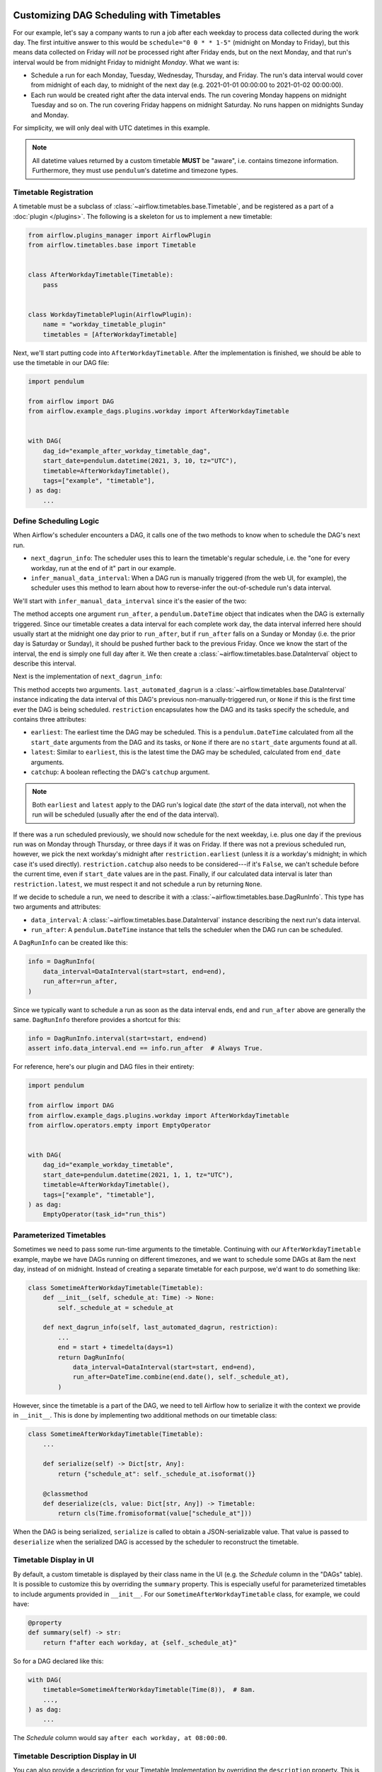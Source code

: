  .. Licensed to the Apache Software Foundation (ASF) under one
    or more contributor license agreements.  See the NOTICE file
    distributed with this work for additional information
    regarding copyright ownership.  The ASF licenses this file
    to you under the Apache License, Version 2.0 (the
    "License"); you may not use this file except in compliance
    with the License.  You may obtain a copy of the License at

 ..   http://www.apache.org/licenses/LICENSE-2.0

 .. Unless required by applicable law or agreed to in writing,
    software distributed under the License is distributed on an
    "AS IS" BASIS, WITHOUT WARRANTIES OR CONDITIONS OF ANY
    KIND, either express or implied.  See the License for the
    specific language governing permissions and limitations
    under the License.


Customizing DAG Scheduling with Timetables
==========================================

For our example, let's say a company wants to run a job after each weekday to
process data collected during the work day. The first intuitive answer to this
would be ``schedule="0 0 * * 1-5"`` (midnight on Monday to Friday), but
this means data collected on Friday will *not* be processed right after Friday
ends, but on the next Monday, and that run's interval would be from midnight
Friday to midnight *Monday*. What we want is:

* Schedule a run for each Monday, Tuesday, Wednesday, Thursday, and Friday. The
  run's data interval would cover from midnight of each day, to midnight of the
  next day (e.g. 2021-01-01 00:00:00 to 2021-01-02 00:00:00).
* Each run would be created right after the data interval ends. The run covering
  Monday happens on midnight Tuesday and so on. The run covering Friday happens
  on midnight Saturday. No runs happen on midnights Sunday and Monday.

For simplicity, we will only deal with UTC datetimes in this example.

.. note::

    All datetime values returned by a custom timetable **MUST** be "aware", i.e.
    contains timezone information. Furthermore, they must use ``pendulum``'s
    datetime and timezone types.


Timetable Registration
----------------------

A timetable must be a subclass of :class:`~airflow.timetables.base.Timetable`,
and be registered as a part of a :doc:`plugin </plugins>`. The following is a
skeleton for us to implement a new timetable:

.. code-block:: python

    from airflow.plugins_manager import AirflowPlugin
    from airflow.timetables.base import Timetable


    class AfterWorkdayTimetable(Timetable):
        pass


    class WorkdayTimetablePlugin(AirflowPlugin):
        name = "workday_timetable_plugin"
        timetables = [AfterWorkdayTimetable]

Next, we'll start putting code into ``AfterWorkdayTimetable``. After the
implementation is finished, we should be able to use the timetable in our DAG
file:

.. code-block:: python

    import pendulum

    from airflow import DAG
    from airflow.example_dags.plugins.workday import AfterWorkdayTimetable


    with DAG(
        dag_id="example_after_workday_timetable_dag",
        start_date=pendulum.datetime(2021, 3, 10, tz="UTC"),
        timetable=AfterWorkdayTimetable(),
        tags=["example", "timetable"],
    ) as dag:
        ...


Define Scheduling Logic
-----------------------

When Airflow's scheduler encounters a DAG, it calls one of the two methods to
know when to schedule the DAG's next run.

* ``next_dagrun_info``: The scheduler uses this to learn the timetable's regular
  schedule, i.e. the "one for every workday, run at the end of it" part in our
  example.
* ``infer_manual_data_interval``: When a DAG run is manually triggered (from the web
  UI, for example), the scheduler uses this method to learn about how to
  reverse-infer the out-of-schedule run's data interval.

We'll start with ``infer_manual_data_interval`` since it's the easier of the two:

.. exampleinclude:: /../../airflow/example_dags/plugins/workday.py
    :language: python
    :dedent: 4
    :start-after: [START howto_timetable_infer_manual_data_interval]
    :end-before: [END howto_timetable_infer_manual_data_interval]

The method accepts one argument ``run_after``, a ``pendulum.DateTime`` object
that indicates when the DAG is externally triggered. Since our timetable creates
a data interval for each complete work day, the data interval inferred here
should usually start at the midnight one day prior to ``run_after``, but if
``run_after`` falls on a Sunday or Monday (i.e. the prior day is Saturday or
Sunday), it should be pushed further back to the previous Friday. Once we know
the start of the interval, the end is simply one full day after it. We then
create a :class:`~airflow.timetables.base.DataInterval` object to describe this
interval.

Next is the implementation of ``next_dagrun_info``:

.. exampleinclude:: /../../airflow/example_dags/plugins/workday.py
    :language: python
    :dedent: 4
    :start-after: [START howto_timetable_next_dagrun_info]
    :end-before: [END howto_timetable_next_dagrun_info]

This method accepts two arguments. ``last_automated_dagrun`` is a
:class:`~airflow.timetables.base.DataInterval` instance indicating the data
interval of this DAG's previous non-manually-triggered run, or ``None`` if this
is the first time ever the DAG is being scheduled. ``restriction`` encapsulates
how the DAG and its tasks specify the schedule, and contains three attributes:

* ``earliest``: The earliest time the DAG may be scheduled. This is a
  ``pendulum.DateTime`` calculated from all the ``start_date`` arguments from
  the DAG and its tasks, or ``None`` if there are no ``start_date`` arguments
  found at all.
* ``latest``: Similar to ``earliest``, this is the latest time the DAG may be
  scheduled, calculated from ``end_date`` arguments.
* ``catchup``: A boolean reflecting the DAG's ``catchup`` argument.

.. note::

    Both ``earliest`` and ``latest`` apply to the DAG run's logical date
    (the *start* of the data interval), not when the run will be scheduled
    (usually after the end of the data interval).

If there was a run scheduled previously, we should now schedule for the next
weekday, i.e. plus one day if the previous run was on Monday through Thursday,
or three days if it was on Friday. If there was not a previous scheduled run,
however, we pick the next workday's midnight after ``restriction.earliest``
(unless it *is* a workday's midnight; in which case it's used directly).
``restriction.catchup`` also needs to be considered---if it's ``False``, we
can't schedule before the current time, even if ``start_date`` values are in the
past. Finally, if our calculated data interval is later than
``restriction.latest``, we must respect it and not schedule a run by returning
``None``.

If we decide to schedule a run, we need to describe it with a
:class:`~airflow.timetables.base.DagRunInfo`. This type has two arguments and
attributes:

* ``data_interval``: A :class:`~airflow.timetables.base.DataInterval` instance
  describing the next run's data interval.
* ``run_after``: A ``pendulum.DateTime`` instance that tells the scheduler when
  the DAG run can be scheduled.

A ``DagRunInfo`` can be created like this:

.. code-block:: python

    info = DagRunInfo(
        data_interval=DataInterval(start=start, end=end),
        run_after=run_after,
    )

Since we typically want to schedule a run as soon as the data interval ends,
``end`` and ``run_after`` above are generally the same. ``DagRunInfo`` therefore
provides a shortcut for this:

.. code-block:: python

    info = DagRunInfo.interval(start=start, end=end)
    assert info.data_interval.end == info.run_after  # Always True.

For reference, here's our plugin and DAG files in their entirety:

.. exampleinclude:: /../../airflow/example_dags/plugins/workday.py
    :language: python
    :start-after: [START howto_timetable]
    :end-before: [END howto_timetable]

.. code-block:: python

    import pendulum

    from airflow import DAG
    from airflow.example_dags.plugins.workday import AfterWorkdayTimetable
    from airflow.operators.empty import EmptyOperator


    with DAG(
        dag_id="example_workday_timetable",
        start_date=pendulum.datetime(2021, 1, 1, tz="UTC"),
        timetable=AfterWorkdayTimetable(),
        tags=["example", "timetable"],
    ) as dag:
        EmptyOperator(task_id="run_this")


Parameterized Timetables
------------------------

Sometimes we need to pass some run-time arguments to the timetable. Continuing
with our ``AfterWorkdayTimetable`` example, maybe we have DAGs running on
different timezones, and we want to schedule some DAGs at 8am the next day,
instead of on midnight. Instead of creating a separate timetable for each
purpose, we'd want to do something like:

.. code-block:: python

    class SometimeAfterWorkdayTimetable(Timetable):
        def __init__(self, schedule_at: Time) -> None:
            self._schedule_at = schedule_at

        def next_dagrun_info(self, last_automated_dagrun, restriction):
            ...
            end = start + timedelta(days=1)
            return DagRunInfo(
                data_interval=DataInterval(start=start, end=end),
                run_after=DateTime.combine(end.date(), self._schedule_at),
            )

However, since the timetable is a part of the DAG, we need to tell Airflow how
to serialize it with the context we provide in ``__init__``. This is done by
implementing two additional methods on our timetable class:

.. code-block:: python

    class SometimeAfterWorkdayTimetable(Timetable):
        ...

        def serialize(self) -> Dict[str, Any]:
            return {"schedule_at": self._schedule_at.isoformat()}

        @classmethod
        def deserialize(cls, value: Dict[str, Any]) -> Timetable:
            return cls(Time.fromisoformat(value["schedule_at"]))

When the DAG is being serialized, ``serialize`` is called to obtain a
JSON-serializable value. That value is passed to ``deserialize`` when the
serialized DAG is accessed by the scheduler to reconstruct the timetable.


Timetable Display in UI
-----------------------

By default, a custom timetable is displayed by their class name in the UI (e.g.
the *Schedule* column in the "DAGs" table). It is possible to customize this
by overriding the ``summary`` property. This is especially useful for
parameterized timetables to include arguments provided in ``__init__``. For
our ``SometimeAfterWorkdayTimetable`` class, for example, we could have:

.. code-block:: python

    @property
    def summary(self) -> str:
        return f"after each workday, at {self._schedule_at}"

So for a DAG declared like this:

.. code-block:: python

    with DAG(
        timetable=SometimeAfterWorkdayTimetable(Time(8)),  # 8am.
        ...,
    ) as dag:
        ...

The *Schedule* column would say ``after each workday, at 08:00:00``.


.. seealso::

    Module :mod:`airflow.timetables.base`
        The public interface is heavily documented to explain what should be
        implemented by subclasses.


Timetable Description Display in UI
-----------------------------------

You can also provide a description for your Timetable Implementation
by overriding the ``description`` property.
This is especially useful for providing comprehensive description for your implementation in UI.
For our ``SometimeAfterWorkdayTimetable`` class, for example, we could have:

.. code-block:: python

    description = "Schedule: after each workday, at {_schedule_at}"

You can also wrap this inside ``__init__``, if you want to derive description.

.. code-block:: python

    def __init__(self) -> None:
        self.description = "Schedule: after each workday, at {self._schedule_at}"


This is specially useful when you want to provide comprehensive description which is different from ``summary`` property.

So for a DAG declared like this:

.. code-block:: python

    with DAG(
        timetable=SometimeAfterWorkdayTimetable(Time(8)),  # 8am.
        ...,
    ) as dag:
        ...

The *i* icon  would show,  ``Schedule: after each workday, at 08:00:00``.


.. seealso::
    Module :mod:`airflow.timetables.interval`
        check ``CronDataIntervalTimetable`` description implementation which provides comprehensive cron description in UI.
